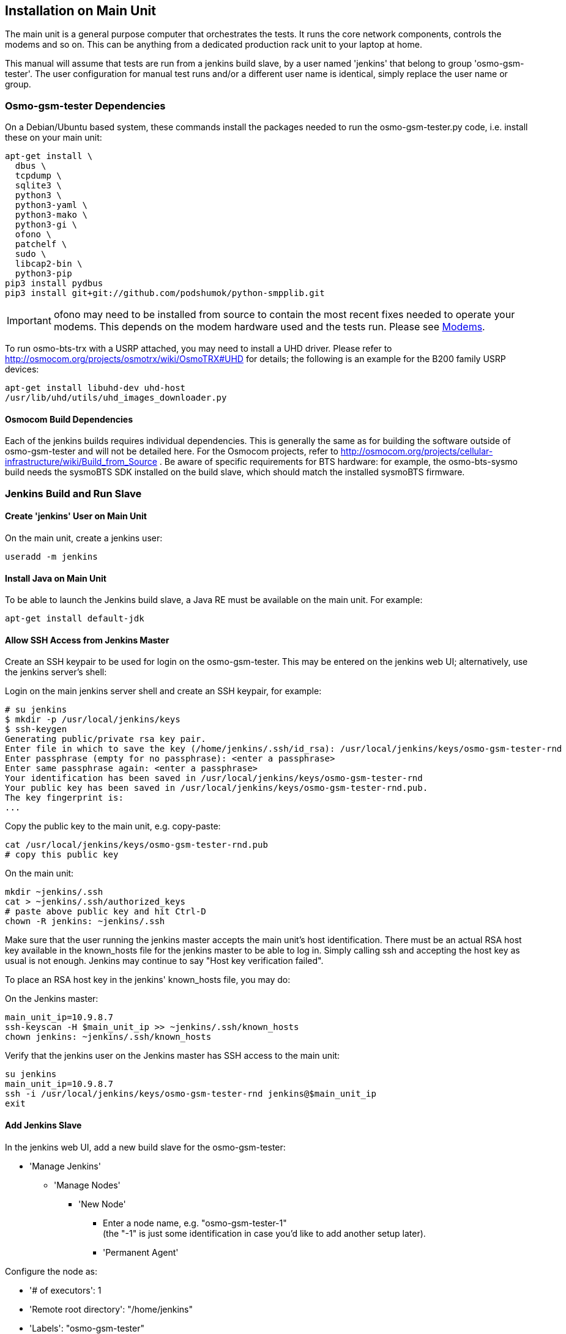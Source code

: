 == Installation on Main Unit

The main unit is a general purpose computer that orchestrates the tests. It
runs the core network components, controls the modems and so on. This can be
anything from a dedicated production rack unit to your laptop at home.

This manual will assume that tests are run from a jenkins build slave, by a user
named 'jenkins' that belong to group 'osmo-gsm-tester'. The user configuration
for manual test runs and/or a different user name is identical, simply replace
the user name or group.

=== Osmo-gsm-tester Dependencies

On a Debian/Ubuntu based system, these commands install the packages needed to
run the osmo-gsm-tester.py code, i.e. install these on your main unit:

----
apt-get install \
  dbus \
  tcpdump \
  sqlite3 \
  python3 \
  python3-yaml \
  python3-mako \
  python3-gi \
  ofono \
  patchelf \
  sudo \
  libcap2-bin \
  python3-pip
pip3 install pydbus
pip3 install git+git://github.com/podshumok/python-smpplib.git
----

IMPORTANT: ofono may need to be installed from source to contain the most
recent fixes needed to operate your modems. This depends on the modem hardware
used and the tests run. Please see <<hardware_modems>>.

To run osmo-bts-trx with a USRP attached, you may need to install a UHD driver.
Please refer to http://osmocom.org/projects/osmotrx/wiki/OsmoTRX#UHD for
details; the following is an example for the B200 family USRP devices:

----
apt-get install libuhd-dev uhd-host
/usr/lib/uhd/utils/uhd_images_downloader.py
----

[[jenkins_deps]]
==== Osmocom Build Dependencies

Each of the jenkins builds requires individual dependencies. This is generally
the same as for building the software outside of osmo-gsm-tester and will not
be detailed here. For the Osmocom projects, refer to
http://osmocom.org/projects/cellular-infrastructure/wiki/Build_from_Source . Be
aware of specific requirements for BTS hardware: for example, the
osmo-bts-sysmo build needs the sysmoBTS SDK installed on the build slave, which
should match the installed sysmoBTS firmware.


[[configure_jenkins_slave]]
=== Jenkins Build and Run Slave

==== Create 'jenkins' User on Main Unit

On the main unit, create a jenkins user:

----
useradd -m jenkins
----

==== Install Java on Main Unit

To be able to launch the Jenkins build slave, a Java RE must be available on
the main unit. For example:

----
apt-get install default-jdk
----

==== Allow SSH Access from Jenkins Master

Create an SSH keypair to be used for login on the osmo-gsm-tester. This may be
entered on the jenkins web UI; alternatively, use the jenkins server's shell:

Login on the main jenkins server shell and create an SSH keypair, for example:

----
# su jenkins
$ mkdir -p /usr/local/jenkins/keys
$ ssh-keygen
Generating public/private rsa key pair.
Enter file in which to save the key (/home/jenkins/.ssh/id_rsa): /usr/local/jenkins/keys/osmo-gsm-tester-rnd
Enter passphrase (empty for no passphrase): <enter a passphrase>
Enter same passphrase again: <enter a passphrase>
Your identification has been saved in /usr/local/jenkins/keys/osmo-gsm-tester-rnd
Your public key has been saved in /usr/local/jenkins/keys/osmo-gsm-tester-rnd.pub.
The key fingerprint is:
...
----

Copy the public key to the main unit, e.g. copy-paste:

----
cat /usr/local/jenkins/keys/osmo-gsm-tester-rnd.pub
# copy this public key
----

On the main unit:

----
mkdir ~jenkins/.ssh
cat > ~jenkins/.ssh/authorized_keys
# paste above public key and hit Ctrl-D
chown -R jenkins: ~jenkins/.ssh
----

Make sure that the user running the jenkins master accepts the main unit's host
identification. There must be an actual RSA host key available in the
known_hosts file for the jenkins master to be able to log in. Simply calling
ssh and accepting the host key as usual is not enough. Jenkins may continue to
say "Host key verification failed".

To place an RSA host key in the jenkins' known_hosts file, you may do:

On the Jenkins master:

----
main_unit_ip=10.9.8.7
ssh-keyscan -H $main_unit_ip >> ~jenkins/.ssh/known_hosts
chown jenkins: ~jenkins/.ssh/known_hosts
----

Verify that the jenkins user on the Jenkins master has SSH access to the main
unit:

----
su jenkins
main_unit_ip=10.9.8.7
ssh -i /usr/local/jenkins/keys/osmo-gsm-tester-rnd jenkins@$main_unit_ip
exit
----

[[install_add_jenkins_slave]]
==== Add Jenkins Slave

In the jenkins web UI, add a new build slave for the osmo-gsm-tester:

* 'Manage Jenkins'
** 'Manage Nodes'
*** 'New Node'
**** Enter a node name, e.g. "osmo-gsm-tester-1" +
     (the "-1" is just some identification in case you'd like to add another
     setup later).
**** 'Permanent Agent'

Configure the node as:

* '# of executors': 1
* 'Remote root directory': "/home/jenkins"
* 'Labels': "osmo-gsm-tester" +
  (This is a general label common to all osmo-gsm-tester build slaves you may set up in the future.)
* 'Usage': 'Only build jobs with label expressions matching this node'
* 'Launch method': 'Launch slave agents via SSH'
** 'Host': your main unit's IP address
** 'Credentials': choose 'Add' / 'Jenkins'
*** 'Domain': 'Global credentials (unrestricted)'
*** 'Kind': 'SSH Username with private key'
*** 'Scope': 'Global'
*** 'Username': "jenkins" +
    (as created on the main unit above)
*** 'Private Key': 'From a file on Jenkins master'
**** 'File': "/usr/local/jenkins/keys/osmo-gsm-tester-rnd"
*** 'Passphrase': enter same passphrase as above
*** 'ID': "osmo-gsm-tester-1"
*** 'Name': "jenkins for SSH to osmo-gsm-tester-1"

The build slave should be able to start now.


==== Add Build Jobs

There are various jenkins-build-* scripts in osmo-gsm-tester/contrib/, which
can be called as jenkins build jobs to build and bundle binaries as artifacts,
to be run on the osmo-gsm-tester main unit and/or BTS hardware.

Be aware of the dependencies, as hinted at in <<jenkins_deps>>.

While the various binaries could technically be built on the osmo-gsm-tester
main unit, it is recommended to use a separate build slave, to take load off
of the main unit.

On your jenkins master, set up build jobs to call these scripts -- typically
one build job per script. Look in contrib/ and create one build job for each of
the BTS types you would like to test, as well as one for the 'build-osmo-nitb'.

These are generic steps to configure a jenkins build
job for each of these build scripts, by example of the
jenkins-build-osmo-nitb.sh script; all that differs to the other scripts is the
"osmo-nitb" part:

* 'Project name': "osmo-gsm-tester_build-osmo-nitb" +
  (Replace 'osmo-nitb' according to which build script this is for)
* 'Discard old builds' +
  Configure this to taste, for example:
** 'Max # of build to keep': "20"
* 'Restrict where this project can be run': Choose a build slave label that
  matches the main unit's architecture and distribution, typically a Debian
  system, e.g.: "linux_amd64_debian8"
* 'Source Code Management':
** 'Git'
*** 'Repository URL': "git://git.osmocom.org/osmo-gsm-tester"
*** 'Branch Specifier': "*/master"
*** 'Additional Behaviors'
**** 'Check out to a sub-directory': "osmo-gsm-tester"
* 'Build Triggers' +
  The decision on when to build is complex. Here are some examples:
** Once per day: +
   'Build periodically': "H H * * *"
** For the Osmocom project, the purpose is to verify our software changes.
   Hence we would like to test every time our code has changed:
*** We could add various git repositories to watch, and enable 'Poll SCM'.
*** On jenkins.osmocom.org, we have various jobs that build the master branches
    of their respective git repositories when a new change was merged. Here, we
    can thus trigger e.g. an osmo-nitb build for osmo-gsm-tester everytime the
    master build has run: +
    'Build after other projects are built': "OpenBSC"
*** Note that most of the Osmocom projects also need to be re-tested when their
    dependencies like libosmo* have changed. Triggering on all those changes
    typically causes more jenkins runs than necessary: for example, it rebuilds
    once per each dependency that has rebuilt due to one libosmocore change.
    There is so far no trivial way known to avoid this. It is indeed safest to
    rebuild more often.
* 'Build'
** 'Execute Shell'
+
----
#!/bin/sh
set -e -x
./osmo-gsm-tester/contrib/jenkins-build-osmo-nitb.sh
----
+
(Replace 'osmo-nitb' according to which build script this is for)

* 'Post-build Actions'
** 'Archive the artifacts': "*.tgz, *.md5" +
   (This step is important to be able to use the built binaries in the run job
   below.)


TIP: When you've created one build job, it is convenient to create further
build jobs by copying the first and, e.g., simply replacing all "osmo-nitb"
with "osmo-bts-trx".

==== Add Run Job

This is the jenkins job that runs the tests on the GSM hardware:

* It sources the artifacts from jenkins' build jobs.
* It runs on the osmo-gsm-tester main unit.

Here is the configuration for the run job:

* 'Project name': "osmo-gsm-tester_run"
* 'Discard old builds' +
  Configure this to taste, for example:
** 'Max # of build to keep': "20"
* 'Restrict where this project can be run': "osmo-gsm-tester" +
  (to match the 'Label' configured in <<install_add_jenkins_slave>>).
* 'Source Code Management':
** 'Git'
*** 'Repository URL': "git://git.osmocom.org/osmo-gsm-tester"
*** 'Branch Specifier': "*/master"
*** 'Additional Behaviors'
**** 'Check out to a sub-directory': "osmo-gsm-tester"
**** 'Clean before checkout'
* 'Build Triggers' +
  The decision on when to build is complex. For this run job, it is suggested
  to rebuild:
** after each of above build jobs that produced new artifacts: +
   'Build after other projects are built': "osmo-gsm-tester_build-osmo-nitb,
   osmo-gsm-tester_build-osmo-bts-sysmo, osmo-gsm-tester_build-osmo-bts-trx" +
   (Add each build job name you configured above)
** as well as once per day: +
   'Build periodically': "H H * * *"
** and, in addition, whenever the osmo-gsm-tester scripts have been modified: +
   'Poll SCM': "H/5 * * * *" +
   (i.e. look every five minutes whether the upstream git has changed)
* 'Build'
** Copy artifacts from each build job you have set up:
*** 'Copy artifacts from another project'
**** 'Project name': "osmo-gsm-tester_build-osmo-nitb"
**** 'Which build': 'Latest successful build'
**** enable 'Stable build only'
**** 'Artifacts to copy': "*.tgz, *.md5"
*** Add a separate similar 'Copy artifacts...' section for each build job you
    have set up.
** 'Execute Shell'
+
----
#!/bin/sh
set -e -x

# debug: provoke a failure
#export OSMO_GSM_TESTER_OPTS="-s debug -t fail"

PATH="$PWD/osmo-gsm-tester/src:$PATH" \
  ./osmo-gsm-tester/contrib/jenkins-run.sh
----
+
Details:

*** The 'jenkins-run.sh' script assumes to find the 'osmo-gsm-tester.py' in the
    '$PATH'. To use the most recent osmo-gsm-tester code here, we direct
    '$PATH' to the actual workspace checkout. This could also run from a sytem
    wide install, in which case you could omit the explicit PATH to
    "$PWD/osmo-gsm-tester/src".
*** This assumes that there are configuration files for osmo-gsm-tester placed
    on the system (see <<config_paths>>).
*** If you'd like to check the behavior of test failures, you can uncomment the
    line below "# debug" to produce a build failure on every run. Note that
    this test typically produces a quite empty run result, since it launches no
    NITB nor BTS.
* 'Post-build Actions'
** 'Archive the artifacts'
*** 'Files to archive': "*-run.tgz, *-bin.tgz" +
    This stores the complete test report with config files, logs, stdout/stderr
    output, pcaps as well as the binaries used for the test run in artifacts.
    This allows analysis of older builds, instead of only the most recent build
    (which cleans up the jenkins workspace every time). The 'trial-N-run.tgz'
    and 'trial-N-bin.tgz' archives are produced by the 'jenkins-run.sh' script,
    both for successful and failing runs.

=== Install osmo-gsm-tester on Main Unit

This assumes you have already created the jenkins user (see <<configure_jenkins_slave>>).

==== User Permissions

On the main unit, create a group for all users that should be allowed to use
the osmo-gsm-tester, and add users (here 'jenkins') to this group.

----
groupadd osmo-gsm-tester
gpasswd -a jenkins osmo-gsm-tester
----

NOTE: you may also need to add users to the 'usrp' group, see
<<user_config_uhd>>.

A user added to a group needs to re-login for the group permissions to take
effect.

This group needs the following permissions:

===== Paths

Assuming that you are using the example config, prepare a system wide state
location in '/var/tmp':

----
mkdir -p /var/tmp/osmo-gsm-tester/state
chown -R :osmo-gsm-tester /var/tmp/osmo-gsm-tester
chmod -R g+rwxs /var/tmp/osmo-gsm-tester
setfacl -d -m group:osmo-gsm-tester:rwx /var/tmp/osmo-gsm-tester/state
----

IMPORTANT: the state directory needs to be shared between all users potentially
running the osmo-gsm-tester to resolve resource allocations. Above 'setfacl'
command sets the access control to keep all created files group writable.

With the jenkins build as described here, the trials will live in the build
slave's workspace. Other modes of operation (a daemon scheduling concurrent
runs, *TODO*) may use a system wide directory to manage trials to run:

----
mkdir -p /var/tmp/osmo-gsm-tester/trials
chown -R :osmo-gsm-tester /var/tmp/osmo-gsm-tester
chmod -R g+rwxs /var/tmp/osmo-gsm-tester
----

===== Allow DBus Access to ofono

Put a DBus configuration file in place that allows the 'osmo-gsm-tester' group
to access the org.ofono DBus path:

----
cat > /etc/dbus-1/system.d/osmo-gsm-tester.conf <<END
<!-- Additional rules for the osmo-gsm-tester to access org.ofono from user
     land -->

<!DOCTYPE busconfig PUBLIC "-//freedesktop//DTD D-BUS Bus Configuration 1.0//EN"
 "http://www.freedesktop.org/standards/dbus/1.0/busconfig.dtd">
<busconfig>

  <policy group="osmo-gsm-tester">
    <allow send_destination="org.ofono"/>
  </policy>

</busconfig>
END
----

(No restart of dbus nor ofono necessary.)

[[install_capture_packets]]
===== Capture Packets

In order to allow collecting pcap traces of the network communication for later
reference, allow the osmo-gsm-tester group to capture packets using the 'tcpdump'
program:

----
chgrp osmo-gsm-tester /usr/sbin/tcpdump
chmod 750 /usr/sbin/tcpdump
setcap cap_net_raw,cap_net_admin=eip /usr/sbin/tcpdump
----

Put 'tcpdump' in the '$PATH' -- assuming that 'tcpdump' is available for root:

----
ln -s `which tcpdump` /usr/local/bin/tcpdump
----

TIP: Why a symlink in '/usr/local/bin'? On Debian, 'tcpdump' lives in
'/usr/sbin', which is not part of the '$PATH' for non-root users. To avoid
hardcoding non-portable paths in the osmo-gsm-tester source, 'tcpdump' must be
available in the '$PATH'. There are various trivial ways to modify '$PATH' for
login shells, but the jenkins build slave typically runs in a *non-login*
shell; modifying non-login shell enviroments is not trivially possible without
also interfering with files installed from debian packages. Probably the
easiest way to allow all users and all shells to find the 'tcpdump' binary is
to actually place a symbolic link in a directory that is already part of the
non-login shell's '$PATH'. Above example places such in '/usr/local/bin'.

Verify that a non-login shell can find 'tcpdump':

----
su jenkins -c 'which tcpdump'
# should print: "/usr/local/bin/tcpdump"
----

WARNING: When logged in via SSH on your main unit, running 'tcpdump' to capture
packets may result in a feedback loop: SSH activity to send tcpdump's output to
your terminal is in turn is picked up in the tcpdump trace, and so forth. When
testing 'tcpdump' access, make sure to have proper filter expressions in place.

==== Allow Core Files

In case a binary run for the test crashes, a core file of the crash should be
written. This requires a limit rule. Create a file with the required rule:

----
sudo -s
echo "@osmo-gsm-tester - core unlimited" > /etc/security/limits.d/osmo-gsm-tester_allow-core.conf
----

Re-login the user to make these changes take effect.

Set the *kernel.core_pattern* sysctl to *core* (usually the default). For each
binary run by osmo-gsm-tester, a core file will then appear in the same dir that
contains stdout and stderr for that process (because this dir is set as CWD).

----
sysctl -w kernel.core_pattern=core
----

==== Allow Realtime Priority

Certain binaries should be run with real-time priority, like 'osmo-bts-trx'.
Add this permission on the main unit:

----
sudo -s
echo "@osmo-gsm-tester - rtprio 99" > /etc/security/limits.d/osmo-gsm-tester_allow-rtprio.conf
----

Re-login the user to make these changes take effect.

[[user_config_uhd]]
==== UHD

Grant permission to use the UHD driver to run USRP devices for osmo-bts-trx, by
adding the jenkins user to the 'usrp' group:

----
gpasswd -a jenkins usrp
----

==== Log Rotation

To avoid clogging up /var/log, it makes sense to choose a sane maximum log size:

----
echo maxsize 10M > /etc/logrotate.d/maxsize
----

==== Install Scripts

IMPORTANT: When using the jenkins build slave as configured above, *there is no
need to install the osmo-gsm-tester sources on the main unit*. The jenkins job
will do so implicitly by checking out the latest osmo-gsm-tester sources in the
workspace for every run. If you're using only the jenkins build slave, you may
skip this section.

If you prefer to use a fixed installation of the osmo-gsm-tester sources
instead of the jenkins workspace, you can:

. From the run job configured above, remove the line that says
+
----
PATH="$PWD/osmo-gsm-tester/src:$PATH" \
----
+
so that this uses a system wide installation instead.

. Install the sources e.g. in '/usr/local/src' as indicated below.

On the main unit, to install the latest in '/usr/local/src':

----
apt-get install git
mkdir -p /usr/local/src
cd /usr/local/src
git clone git://git.osmocom.org/osmo-gsm-tester
----

To allow all users to run 'osmo-gsm-tester.py', from login as well as non-login
shells, the easiest solution is to place a symlink in '/usr/local/bin':

----
ln -s /usr/local/src/osmo-gsm-tester/src/osmo-gsm-tester.py /usr/local/bin/
----

(See also the tip in <<install_capture_packets>> for a more detailed
explanation.)

The example configuration provided in the source is suitable for running as-is,
*if* your hardware setup matches (you could technically use that directly by a
symlink e.g. from '/usr/local/etc/osmo-gsm-tester' to the 'example' dir). If in
doubt, rather copy the example, point 'paths.conf' at the 'suites' dir, and
adjust your own configuration as needed. For example:

----
cd /etc
cp -R /usr/local/src/osmo-gsm-tester/example osmo-gsm-tester
sed -i 's#\.\./suites#/usr/local/src/osmo-gsm-tester/suites#' osmo-gsm-tester/paths.conf
----

NOTE: The configuration will be looked up in various places, see
<<config_paths>>.


== Hardware Choice and Configuration

=== SysmoBTS

To use the SysmoBTS in the osmo-gsm-tester, the following systemd services must
be disabled:

----
systemctl mask osmo-nitb osmo-bts-sysmo osmo-pcu sysmobts-mgr
----

This stops the stock setup keeping the BTS in operation and hence allows the
osmo-gsm-tester to install and launch its own versions of the SysmoBTS
software.

==== IP Address

To ensure that the SysmoBTS is always reachable at a fixed known IP address,
configure the eth0 to use a static IP address:

Adjust '/etc/network/interfaces' and replace the line

----
iface eth0 inet dhcp
----

with

----
iface eth0 inet static
  address 10.42.42.114
  netmask 255.255.255.0
  gateway 10.42.42.1
----

You may set the name server in '/etc/resolve.conf' (most likely to the IP of
the gateway), but this is not really needed by the osmo-gsm-tester.

==== Allow Core Files

In case a binary run for the test crashes, a core file of the crash should be
written. This requires a limits rule. Append a line to /etc/limits like:

----
ssh root@10.42.42.114
echo "* C16384" >> /etc/limits
----

==== Reboot

Reboot the BTS and make sure that the IP address for eth0 is now indeed
10.42.42.114, and that no osmo* programs are running.

----
ip a
ps w | grep osmo
----

==== SSH Access

Make sure that the jenkins user on the main unit is able to login on the
sysmoBTS, possibly erasing outdated host keys after a new rootfs was loaded:

On the main unit, for example do:

----
su - jenkins
ssh root@10.42.42.114
----

Fix any problems until you get a login on the sysmoBTS.


[[hardware_modems]]
=== Modems

TODO: describe modem choices and how to run ofono

[[hardware_trx]]
=== osmo-bts-trx

TODO: describe B200 family
